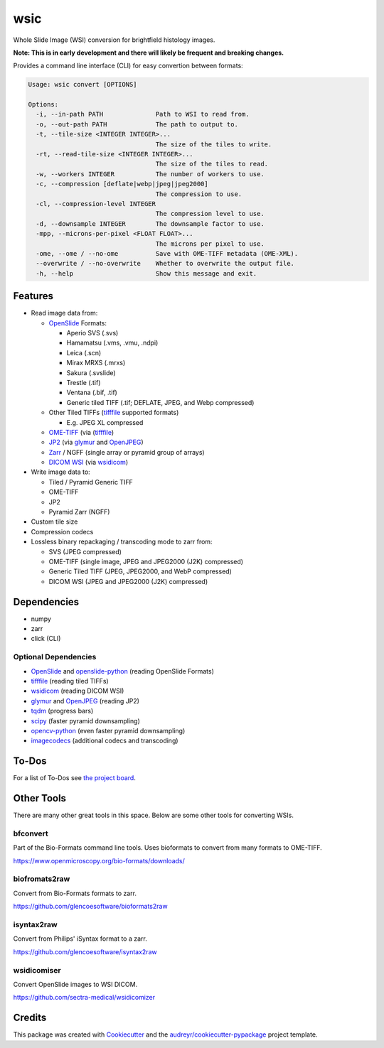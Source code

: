 ====
wsic
====

.. image:: https://img.shields.io/badge/gitmoji-%20😜%20😍-FFDD67.svg
    :target: https://gitmoji.dev
    :alt: Gitmoji

.. image:: https://img.shields.io/badge/code%20style-black-000000.svg
    :target: https://github.com/psf/black

.. image:: https://app.travis-ci.com/John-P/wsic.svg?branch=main
    :target: https://app.travis-ci.com/John-P/wsic

.. image:: https://codecov.io/gh/John-P/wsic/branch/main/graph/badge.svg?token=ICCWDKJG5J
    :target: https://codecov.io/gh/John-P/wsic

.. image:: https://readthedocs.org/projects/pip/badge/?version=stable
    :target: https://wsic.readthedocs.io/en/latest/
    :alt: Documentation Status

.. image:: https://img.shields.io/pypi/v/wsic
    :target: https://pypi.org/project/wsic/

.. image:: https://deepsource.io/gh/John-P/wsic.svg/?label=active+issues&show_trend=true&token=D-sO1mhzQv1n9FPl0RFaAfGt
    :target: https://deepsource.io/gh/John-P/wsic/?ref=repository-badge


Whole Slide Image (WSI) conversion for brightfield histology images.

**Note: This is in early development and there will likely be frequent and breaking changes.**

Provides a command line interface (CLI) for easy convertion between formats:

.. code-block:: bash

    Usage: wsic convert [OPTIONS]

    Options:
      -i, --in-path PATH              Path to WSI to read from.
      -o, --out-path PATH             The path to output to.
      -t, --tile-size <INTEGER INTEGER>...
                                      The size of the tiles to write.
      -rt, --read-tile-size <INTEGER INTEGER>...
                                      The size of the tiles to read.
      -w, --workers INTEGER           The number of workers to use.
      -c, --compression [deflate|webp|jpeg|jpeg2000]
                                      The compression to use.
      -cl, --compression-level INTEGER
                                      The compression level to use.
      -d, --downsample INTEGER        The downsample factor to use.
      -mpp, --microns-per-pixel <FLOAT FLOAT>...
                                      The microns per pixel to use.
      -ome, --ome / --no-ome          Save with OME-TIFF metadata (OME-XML).
      --overwrite / --no-overwrite    Whether to overwrite the output file.
      -h, --help                      Show this message and exit.


.. image:: https://github.com/John-P/wsic/raw/main/docs/_static/wsic_convert_demo.gif
    :align: center
    :alt: A demonstration of converting a JP2 file to a pyramid TIFF.


Features
--------

* Read image data from:

  * `OpenSlide`_ Formats:

    * Aperio SVS (.svs)
    * Hamamatsu (.vms, .vmu, .ndpi)
    * Leica (.scn)
    * Mirax MRXS (.mrxs)
    * Sakura (.svslide)
    * Trestle (.tif)
    * Ventana (.bif, .tif)
    * Generic tiled TIFF (.tif; DEFLATE, JPEG, and Webp compressed)

  * Other Tiled TIFFs (`tifffile`_ supported formats)

    * E.g. JPEG XL compressed

  * `OME-TIFF`_ (via (`tifffile`_)
  * `JP2`_ (via `glymur`_ and `OpenJPEG`_)
  * `Zarr`_ / NGFF (single array or pyramid group of arrays)
  * `DICOM WSI`_ (via `wsidicom`_)

* Write image data to:

  * Tiled / Pyramid Generic TIFF
  * OME-TIFF
  * JP2
  * Pyramid Zarr (NGFF)

* Custom tile size
* Compression codecs
* Lossless binary repackaging / transcoding mode to zarr from:

  * SVS (JPEG compressed)
  * OME-TIFF (single image, JPEG and JPEG2000 (J2K) compressed)
  * Generic Tiled TIFF (JPEG, JPEG2000, and WebP compressed)
  * DICOM WSI (JPEG and JPEG2000 (J2K) compressed)

.. _OpenSlide: https://openslide.org/
.. _OME-TIFF: https://docs.openmicroscopy.org/ome-model/5.6.3/ome-tiff/
.. _JP2: https://jpeg.org/jpeg2000/
.. _glymur: https://glymur.readthedocs.io/en/latest/
.. _OpenJPEG: https://www.openjpeg.org/
.. _zarr: https://zarr.readthedocs.io/en/stable/
.. _tifffile: https://github.com/cgohlke/tifffile
.. _DICOM WSI: https://dicom.nema.org/dicom/dicomwsi/
.. _wsidicom: https://github.com/imi-bigpicture/wsidicom

Dependencies
------------

* numpy
* zarr
* click (CLI)

Optional Dependencies
:::::::::::::::::::::

* `OpenSlide`_ and `openslide-python`_ (reading OpenSlide Formats)
* `tifffile`_ (reading tiled TIFFs)
* `wsidicom`_ (reading DICOM WSI)
* `glymur`_ and `OpenJPEG`_ (reading JP2)
* `tqdm`_ (progress bars)
* `scipy`_ (faster pyramid downsampling)
* `opencv-python`_ (even faster pyramid downsampling)
* `imagecodecs`_ (additional codecs and transcoding)

.. _openslide-python: https://pypi.org/project/openslide-python/
.. _tqdm: https://github.com/tqdm/tqdm
.. _scipy: https://www.scipy.org/
.. _opencv-python: https://pypi.org/project/opencv-python/
.. _imagecodecs: https://github.com/cgohlke/imagecodecs

To-Dos
------

For a list of To-Dos see `the project board <https://github.com/users/John-P/projects/1/views/1>`_.


Other Tools
-----------

There are many other great tools in this space. Below are some other
tools for converting WSIs.


bfconvert
:::::::::

Part of the Bio-Formats command line tools. Uses bioformats to convert
from many formats to OME-TIFF.

https://www.openmicroscopy.org/bio-formats/downloads/


biofromats2raw
::::::::::::::

Convert from Bio-Formats formats to zarr.

https://github.com/glencoesoftware/bioformats2raw


isyntax2raw
:::::::::::

Convert from Philips' iSyntax format to a zarr.

https://github.com/glencoesoftware/isyntax2raw


wsidicomiser
::::::::::::

Convert OpenSlide images to WSI DICOM.

https://github.com/sectra-medical/wsidicomizer

Credits
-------

This package was created with Cookiecutter_ and the `audreyr/cookiecutter-pypackage`_ project template.

.. _Cookiecutter: https://github.com/audreyr/cookiecutter
.. _`audreyr/cookiecutter-pypackage`: https://github.com/audreyr/cookiecutter-pypackage
